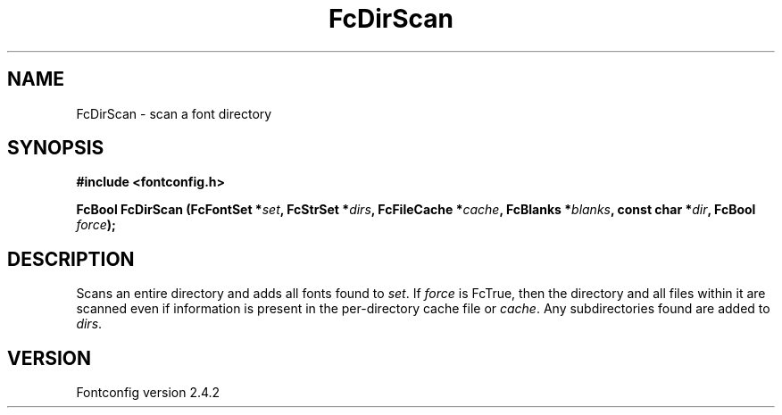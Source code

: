 .\" This manpage has been automatically generated by docbook2man 
.\" from a DocBook document.  This tool can be found at:
.\" <http://shell.ipoline.com/~elmert/comp/docbook2X/> 
.\" Please send any bug reports, improvements, comments, patches, 
.\" etc. to Steve Cheng <steve@ggi-project.org>.
.TH "FcDirScan" "3" "02 December 2006" "" ""

.SH NAME
FcDirScan \- scan a font directory
.SH SYNOPSIS
.sp
\fB#include <fontconfig.h>
.sp
FcBool FcDirScan (FcFontSet *\fIset\fB, FcStrSet *\fIdirs\fB, FcFileCache *\fIcache\fB, FcBlanks *\fIblanks\fB, const char *\fIdir\fB, FcBool \fIforce\fB);
\fR
.SH "DESCRIPTION"
.PP
Scans an entire directory and adds all fonts found to
\fIset\fR\&.  If \fIforce\fR is FcTrue, then
the directory and all files within it are scanned even if information is
present in the per-directory cache file or \fIcache\fR\&.  Any
subdirectories found are added to \fIdirs\fR\&.
.SH "VERSION"
.PP
Fontconfig version 2.4.2
